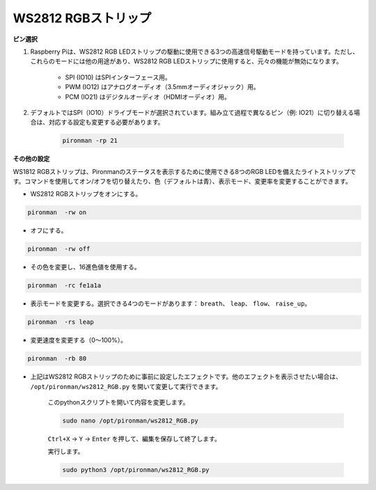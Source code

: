 .. _rgb_strip:

WS2812 RGBストリップ
=======================

**ピン選択**

#. Raspberry Piは、WS2812 RGB LEDストリップの駆動に使用できる3つの高速信号駆動モードを持っています。ただし、これらのモードには他の用途があり、WS2812 RGB LEDストリップに使用すると、元々の機能が無効になります。

    .. image:: img/strip_select.png

    * SPI (IO10) はSPIインターフェース用。
    * PWM (IO12) はアナログオーディオ（3.5mmオーディオジャック）用。
    * PCM (IO21) はデジタルオーディオ（HDMIオーディオ）用。

#. デフォルトではSPI（IO10）ドライブモードが選択されています。組み立て過程で異なるピン（例: IO21）に切り替える場合は、対応する設定も変更する必要があります。

    .. code-block:: shell

        pironman -rp 21

**その他の設定**

WS1812 RGBストリップは、Pironmanのステータスを表示するために使用できる8つのRGB LEDを備えたライトストリップです。コマンドを使用してオン/オフを切り替えたり、色（デフォルトは青）、表示モード、変更率を変更することができます。

* WS2812 RGBストリップをオンにする。

.. code-block:: shell

    pironman  -rw on

* オフにする。

.. code-block:: shell

    pironman  -rw off

* その色を変更し、16進色値を使用する。

.. code-block:: shell

    pironman  -rc fe1a1a

* 表示モードを変更する。選択できる4つのモードがあります： ``breath``、 ``leap``、 ``flow``、 ``raise_up``。

.. code-block:: shell

    pironman  -rs leap

* 変更速度を変更する（0〜100%）。

.. code-block:: shell

    pironman  -rb 80

* 上記はWS2812 RGBストリップのために事前に設定したエフェクトです。他のエフェクトを表示させたい場合は、 ``/opt/pironman/ws2812_RGB.py`` を開いて変更して実行できます。

    このpythonスクリプトを開いて内容を変更します。

    .. code-block:: shell

        sudo nano /opt/pironman/ws2812_RGB.py

    ``Ctrl+X`` -> ``Y`` -> ``Enter`` を押して、編集を保存して終了します。

    実行します。

    .. code-block:: shell

        sudo python3 /opt/pironman/ws2812_RGB.py
